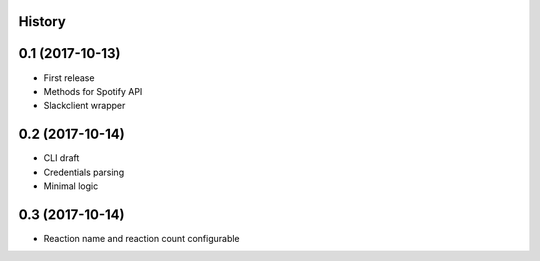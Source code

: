 .. :changelog:

History
-------

0.1 (2017-10-13)
----------------

* First release
* Methods for Spotify API
* Slackclient wrapper

0.2 (2017-10-14)
----------------

* CLI draft
* Credentials parsing
* Minimal logic

0.3 (2017-10-14)
----------------

* Reaction name and reaction count configurable
